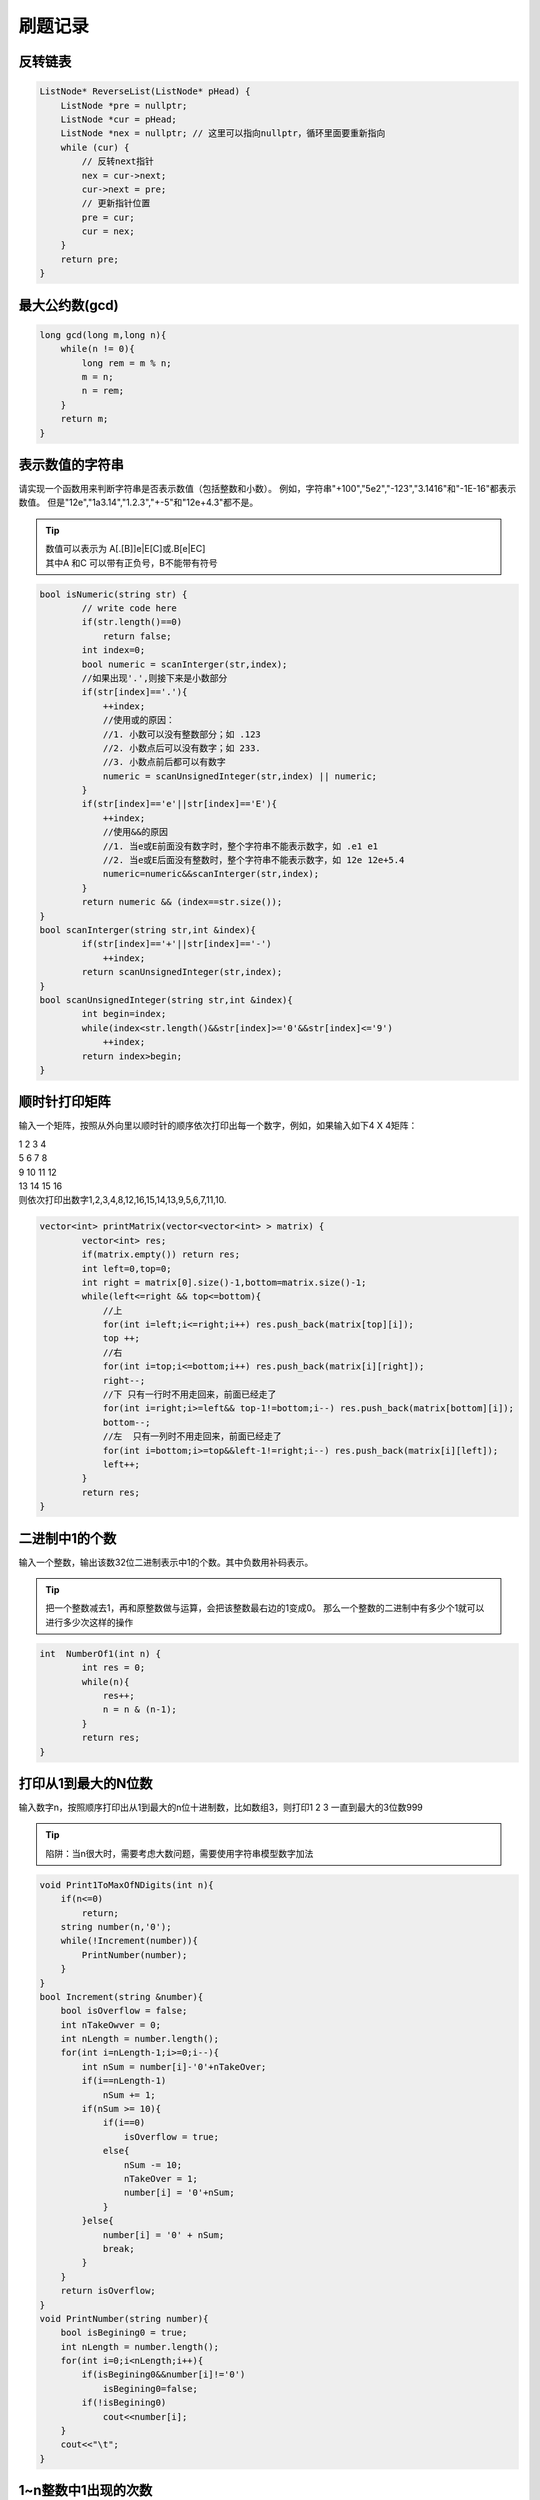 刷题记录
===============

反转链表
----------------
.. code-block:: cpp

    ListNode* ReverseList(ListNode* pHead) {
        ListNode *pre = nullptr;
        ListNode *cur = pHead;
        ListNode *nex = nullptr; // 这里可以指向nullptr，循环里面要重新指向
        while (cur) {
            // 反转next指针
            nex = cur->next;
            cur->next = pre;
            // 更新指针位置
            pre = cur;
            cur = nex;
        }
        return pre;
    }

最大公约数(gcd)
--------------------
.. code-block:: cpp

    long gcd(long m,long n){
        while(n != 0){
            long rem = m % n;
            m = n;
            n = rem;
        }
        return m;
    }





表示数值的字符串
--------------------
请实现一个函数用来判断字符串是否表示数值（包括整数和小数）。
例如，字符串"+100","5e2","-123","3.1416"和"-1E-16"都表示数值。 
但是"12e","1a3.14","1.2.3","+-5"和"12e+4.3"都不是。

.. tip:: 

    | 数值可以表示为 A[.[B]]e|E[C]或.B[e|EC]
    | 其中A 和C 可以带有正负号，B不能带有符号

.. code-block:: cpp

    bool isNumeric(string str) {
            // write code here
            if(str.length()==0)
                return false;
            int index=0;
            bool numeric = scanInterger(str,index);
            //如果出现'.',则接下来是小数部分
            if(str[index]=='.'){
                ++index;
                //使用或的原因：
                //1. 小数可以没有整数部分；如 .123
                //2. 小数点后可以没有数字；如 233.
                //3. 小数点前后都可以有数字
                numeric = scanUnsignedInteger(str,index) || numeric;
            }
            if(str[index]=='e'||str[index]=='E'){
                ++index;
                //使用&&的原因
                //1. 当e或E前面没有数字时，整个字符串不能表示数字，如 .e1 e1
                //2. 当e或E后面没有整数时，整个字符串不能表示数字，如 12e 12e+5.4
                numeric=numeric&&scanInterger(str,index);
            }
            return numeric && (index==str.size());
    }
    bool scanInterger(string str,int &index){
            if(str[index]=='+'||str[index]=='-')
                ++index;
            return scanUnsignedInteger(str,index);
    }
    bool scanUnsignedInteger(string str,int &index){
            int begin=index;
            while(index<str.length()&&str[index]>='0'&&str[index]<='9')
                ++index;
            return index>begin;
    }


顺时针打印矩阵
--------------------
输入一个矩阵，按照从外向里以顺时针的顺序依次打印出每一个数字，例如，如果输入如下4 X 4矩阵： 

| 1 2 3 4 
| 5 6 7 8 
| 9 10 11 12 
| 13 14 15 16 
| 则依次打印出数字1,2,3,4,8,12,16,15,14,13,9,5,6,7,11,10.


.. code-block:: cpp

    vector<int> printMatrix(vector<vector<int> > matrix) {
            vector<int> res;
            if(matrix.empty()) return res;
            int left=0,top=0;
            int right = matrix[0].size()-1,bottom=matrix.size()-1;
            while(left<=right && top<=bottom){
                //上
                for(int i=left;i<=right;i++) res.push_back(matrix[top][i]);
                top ++;
                //右
                for(int i=top;i<=bottom;i++) res.push_back(matrix[i][right]);
                right--;
                //下 只有一行时不用走回来，前面已经走了
                for(int i=right;i>=left&& top-1!=bottom;i--) res.push_back(matrix[bottom][i]);  
                bottom--;
                //左  只有一列时不用走回来，前面已经走了
                for(int i=bottom;i>=top&&left-1!=right;i--) res.push_back(matrix[i][left]);
                left++;   
            }
            return res;
    }


二进制中1的个数
---------------------
输入一个整数，输出该数32位二进制表示中1的个数。其中负数用补码表示。


.. tip:: 

    把一个整数减去1，再和原整数做与运算，会把该整数最右边的1变成0。
    那么一个整数的二进制中有多少个1就可以进行多少次这样的操作


.. code-block:: cpp

    int  NumberOf1(int n) {
            int res = 0;
            while(n){
                res++;
                n = n & (n-1);
            }
            return res;
    }




打印从1到最大的N位数
-------------------------
输入数字n，按照顺序打印出从1到最大的n位十进制数，比如数组3，则打印1 2 3 一直到最大的3位数999

.. tip:: 

    陷阱：当n很大时，需要考虑大数问题，需要使用字符串模型数字加法

.. code-block:: cpp

    void Print1ToMaxOfNDigits(int n){
        if(n<=0)
            return;
        string number(n,'0');
        while(!Increment(number)){
            PrintNumber(number);
        }
    }
    bool Increment(string &number){
        bool isOverflow = false;
        int nTakeOwver = 0;
        int nLength = number.length();
        for(int i=nLength-1;i>=0;i--){
            int nSum = number[i]-'0'+nTakeOver;
            if(i==nLength-1)
                nSum += 1;
            if(nSum >= 10){
                if(i==0)
                    isOverflow = true;
                else{
                    nSum -= 10;
                    nTakeOver = 1;
                    number[i] = '0'+nSum;
                }
            }else{
                number[i] = '0' + nSum;
                break;
            }
        }
        return isOverflow;
    }
    void PrintNumber(string number){
        bool isBegining0 = true;
        int nLength = number.length();
        for(int i=0;i<nLength;i++){
            if(isBegining0&&number[i]!='0')
                isBegining0=false;
            if(!isBegining0)
                cout<<number[i];
        }
        cout<<"\t";
    }

1~n整数中1出现的次数
------------------------------
输入一个整数 n ，求1～n这n个整数的十进制表示中1出现的次数
例如，1~13中包含1的数字有1、10、11、12、13因此共出现6次

.. tip:: 

    统计某个位置上 1出现的次数。如34，1在十位上出现的次数是10次（10到19），
    1在个位上出现的次数是4次（1，11，21，31），因此34中1出现了14次。
    对于整数n，将这个整数分为三部分：当前位数字cur，更高位数字high，更低位数字low，
    如：对于n=21034，当位数是十位时，cur=3，high=210，low=4。
    我们从个位到最高位 依次计算每个位置出现1的次数：
    在计算时，会出现三种情况
    
    1）当前位的数字等于0时，例如n=21034，在百位上的数字cur=0，百位上是1的情况有：
        00100-00199，01100-01199，……，20100-20199。一共有21*100种情况，即high*100;
    2）当前位的数字等于1时，例如n=21034，在千位上的数字cur=1，千位上是1的情况有：
        01000-01999，11000-11999，21000-21034。一共有2*1000+（34+1）种情况，即high*1000+(low+1)。
    3）当前位的数字大于1时，例如n=21034，在十位上的数字cur=3，十位上是1的情况有：
        00010-00019，……，21010-21019。一共有(210+1)*10种情况，即(high+1)*10。

.. code-block:: cpp

    int NumberOf1Between1AndN_Solution(int n) {
            int count=0;
            for(int i=1;i<=n;i*=10){  //i代表位数
                int high=n/(i*10); //更高位数字
                int low=(n%i);  //更低位数字
                int cur=(n/i)%10;  //当前位数字
                if(cur==0){
                    count+=high*i;
                }else if(cur==1){
                    count+=high*i+(low+1);
                }else{
                    count+=(high+1)*i;
                }
            }
            return count;
    }



翻转单词顺序
---------------
输入一个英文句子，翻转句子中单词的顺序，但单词内字符的顺序不变。为简单起见，标点符号和普通字母一样处理。
例如输入字符串“I am a student.”，则输出“student. a am I”。

.. tip:: 

    第一步翻转句子中所有的字符。
    第二步再翻转每个单词中字符的顺序。

.. code-block:: cpp

    string ReverseSentence(string str) {
            if(str.empty())
                return str;
            Reverse(str,0,str.length()-1);  //转句子中所有的字符
            int start=0,end=0;
            while(start < str.length()){
                if(str[start]==' '){
                    start++;
                    end++;
                }else if(end==str.length()||str[end]==' '){
                    Reverse(str, start, end-1);
                    end++;
                    start=end;
                }else{
                    end++;
                }
            }
            return str;
    }
    void Reverse(string &str,int begin,int end){
            while(begin<end){
                swap(str[begin],str[end]);
                begin++;
                end--;
            }
    }


左旋转字符串
--------------------
字符串的左旋转操作是把字符串你前面的若干个字符转移到字符串的尾部。
请定义一个函数实现字符串左旋转操作的功能。
比如，输入字符串"abcdefg"和数字2，该函数将返回左旋转两位得到的结果"cdefgab"

.. tip:: 

    把字符串分为两个部分，分别翻转这两部分，再翻转整个字符串

.. code-block:: cpp

    string LeftRotateString(string str, int n) {
            if(!str.empty()){
                int nLength = str.length();
                if(nLength>0&&n>0&&n<nLength){
                    Reverse(str, 0, n-1);
                    Reverse(str, n, nLength-1);
                    Reverse(str, 0, nLength-1);
                }
            }
            return str;
    }
    void Reverse(string &str,int begin,int end){
            while(begin<end){
                swap(str[begin],str[end]);
                begin++;
                end--;
            }
    }

不使用加减乘除做加法
----------------------------
写一个函数，求两个整数之和，要求在函数体内不得使用+、-、\*、/四则运算符号。

.. tip:: 

    计算a和b的无进位和，和进位
    如果进位不为0，则说明a+b的结果等于无进位和+进位，此时，把无进位和作为a，进位作为b，继续计算
    如果进位等于0， 说明此时a+b的结果就等于无进位和，返回无进位和即可。

.. code-block:: cpp

    int Add(int num1, int num2) {
            while (num2 != 0) {
                // 负数左移会在低位补1，所以转化为无符号整数
                int c = ((unsigned int)(num1 & num2)) << 1;
                num1 ^= num2;
                num2 = c;
            }
            return num1;
    }


丑数
----------------
把只包含质因子2、3和5的数称作丑数（Ugly Number）。例如6、8都是丑数，但14不是，因为它包含质因子7。 
习惯上我们把1当做是第一个丑数。
求按从小到大的顺序的第N个丑数。

.. code-block:: cpp

    int GetUglyNumber_Solution(int index) {
            if(index <= 0)return 0;
            int p2=0,p3=0,p5=0;//初始化三个指向三个潜在成为最小丑数的位置
            int *result = new int[index];
            result[0] = 1;//
            for(int i=1; i < index; i++){
                result[i] = min(result[p2]*2, min(result[p3]*3, result[p5]*5));
                if(result[i] == result[p2]*2)p2++;//为了防止重复需要三个if都能够走到
                if(result[i] == result[p3]*3)p3++;//为了防止重复需要三个if都能够走到
                if(result[i] == result[p5]*5)p5++;//为了防止重复需要三个if都能够走到
            }
            return result[index-1];
    }


第一个只出现一次的字符
-----------------------------
在一个字符串(0<=字符串长度<=10000，全部由字母组成)中找到第一个只出现一次的字符,并返回它的位置, 
如果没有则返回 -1（需要区分大小写）.（从0开始计数）
如输入“abaccdeff”,则输出1

.. tip:: 

    先统计字符出现的次数，在从前往后遍历字符串，找到只出现一次的字符

.. code-block:: cpp

    int FirstNotRepeatingChar(string str) {
            unordered_map<char, int> mp;
            for (const char ch : str) {
                ++mp[ch];
            }    
            for (int i=0; i<str.length(); ++i) {
                if (mp[str[i]] == 1) return i;
            }
            return -1;
    }


字符流中第一个只出现一次的字符
---------------------------------
请实现一个函数用来找出字符流中第一个只出现一次的字符。
例如，当从字符流中只读出前两个字符"go"时，第一个只出现一次的字符是"g"。
当从该字符流中读出前六个字符“google"时，第一个只出现一次的字符是"l"。

.. tip:: 

    字符占8个字节，总共有256种情况，创建一个长度为256的数组存放第一个只出现一次的字符index
    数组初始化为-1；从流中读取字符，每读取一个字符index加1，如果该字符只出现一次(即数组中为-1)，
    将数组对应位置设置为index；如果字符不止出现一次，将数组对应位置设置为-2。
    遍历数组，数组中大于0的最小数即为index，对应的字符即为第一次出现一次的字符

.. code-block:: cpp

    #include<vector>

    class Solution
    {
        int index;
        int occurrence[256];
    public:
        Solution():index(0){
            for(int i=0;i<256;i++)
                occurrence[i] = -1;
        }
    //Insert one char from stringstream
        void Insert(char ch) {
            if(occurrence[ch]==-1)
                occurrence[ch] = index;
            else if(occurrence[ch]>=0)
                occurrence[ch] = -2;
            index ++;
        }
    //return the first appearence once char in current stringstream
        char FirstAppearingOnce() {
            char ch = '#';
            int minIndex = numeric_limits<int>::max();
            for(int i=0;i<256;i++){
                if(occurrence[i]>=0 && occurrence[i]<minIndex){
                    ch = (char)i;
                    minIndex = occurrence[i];
                }
            }
            return ch;
        }

    };

数组中只出现一次的两个数字
`````````````````````````````````
::

    一个整型数组里除了两个数字之外，其他数字都出现了两次。
    请写程序找出这两个只出现一次的数字。要求时间复杂度为O(n),空间复杂度是O(1)

.. tip:: 

    | 性质：任何一个数字异或它自己都等于0
    | 思路：把原有数组分成两个子数组，使得每个子数组包含一个只出现一次的数字，而其他数字都成对出现两次。每次子数组从头到尾一次异或，那么最终的结果即为要只出现一次的两个数字。
    | 步骤：
    | 1. 从头到尾遍历一次数组中的每个数字，那么最终结果就是两个只出现一次的数字的异或结果，因为其他数字都出现了两次，在异或中全部抵消了
    | 2. 在结果数字中找到第一个为1的位的位置，记为第n位。
    | 3. 以第n位是不是1为标准，把原数组中的数字分为两个子数组，第一个子数组中每个数字的第n位都是1，而第二个数组中每个数字的第n位都是0.（出现了两次的数字肯定被分配到同一个数组，因为两个相同的数字任意一位都是相同的）
    | 4. 对两个数组从头到尾求异或，结果即为两个只出现一次的数字

.. code-block:: cpp

    vector<int> FindNumsAppearOnce(vector<int>& array) {
            // write code here
            vector<int> res;
            if(array.size()<2)
                return res;
            int resultExclusiveOR = 0;
            for(int i=0;i<array.size();i++)
                resultExclusiveOR ^= array[i];
            int t = 1;//找出异或和中哪一位是1
            while((resultExclusiveOR&t)==0)
            {
                t=t<<1;
            }
            int num1=0,num2=0;
            for(int j=0;j<array.size();j++){
                if(t&array[j])
                    num1 ^= array[j];
                else
                    num2 ^= array[j];
            }
            res.push_back(min(num1,num2));
            res.push_back(max(num1,num2));
            return res;
    }


数组中唯一只出现一次的数字
`````````````````````````````````
::

    在一个数组中除了一个数字只出现一次之外，其他数字都出现了三次，请找出那个只出现一次的数字。

.. tip:: 

    把数组中所有数字的二进制表示的每一位都加起来，如果某一位的和能被3整除，
    那么那个只出现一次的数字二进制表示中对应的那一位为0，否则为1

.. code-block:: cpp

    int foundOnceNumber(vector<int>& arr) {
            // write code here
            int bitSum[32] = {0};
            for(int i=0;i<arr.size();i++){
                int bitMask = 1;
                for(int j=31;j>=0;j--){
                    int bit = arr[i]&bitMask;
                    if(bit!=0)
                        bitSum[j]+=1;
                    bitMask=bitMask<<1;
                }
            }
            int result = 0;
            for(int i=0;i<32;i++){
                result = result <<1;
                result += bitSum[i]%3;
            }
            return result;
    }


中文数字转阿拉伯数字
--------------------------------
::

    给定一个中文数字字符串，返回阿拉伯表示的字符串
    如：三点五->3.5  三百零二->302
    如果不是有效的表示返回原字符串

.. tip:: 

    | 定义数字和单位表
    | 数字包括（1,2,3,4,5,6,7,8,9）
    | 单位分为高级单位(十百千)和低级单位(万，亿)，高级单位可以和低级单位组合
    | 从后往前遍历，遇到的是1到9的数字，就乘以前一位的单位，

.. code-block:: cpp

    static std::unordered_map<wchar_t, int> chinese_num = {
     {L'一', 1}, {L'二', 2}, {L'三', 3}, {L'四', 4}, {L'五', 5}, 
     {L'六', 6}, {L'七', 7}, {L'八', 8}, {L'九', 9}};
    static std::unordered_map<wchar_t, int> high_units = {{L'万', 10000}, {L'亿', 100000000}};
    static std::unordered_map<wchar_t, int> low_units = {{L'十', 10}, {L'百', 100}, {L'千', 1000}};

    int Chinese2Digits::chineseToNum(const std::wstring &s) {
        int res = 0; //最终结果
        int num = 0; // 不同单位对应的值
        int high_unit = 1,low_unit=1; // 单位
        for (int i = s.size()-1; i >=0 ; i--) {
            auto c = s[i];
            if (high_units.count(c)) { 
                high_unit = high_units[c];
                low_unit = 1;
                num = 0;
            } else if(low_units.count(c)){
                low_unit = low_units[c];
                if(i==0)
                    num = low_unit;  //处理以十开头的，如十二
                else
                    num = 0;
            }else if(chinese_num.count(c)){
                num += chinese_num[c]*high_unit*low_unit;
            }else{
                num = 0;
            }
                res += num;
        }
        return res;
    }
